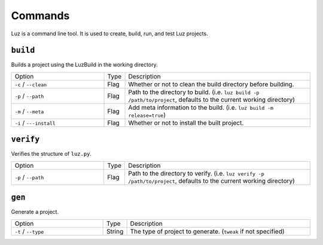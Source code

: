 Commands
---------------------

Luz is a command line tool. It is used to create, build, run, and test Luz projects.

``build``
*********************

Builds a project using the LuzBuild in the working directory.

.. list-table::
   :widths: 5 1 10

   * - Option
     - Type
     - Description
   * - ``-c`` / ``--clean``
     - Flag
     - Whether or not to clean the build directory before building.
   * - ``-p`` / ``--path``
     - Flag
     - Path to the directory to build. (i.e. ``luz build -p /path/to/project``, defaults to the current working directory)
   * - ``-m`` / ``--meta``
     - Flag
     - Add meta information to the build. (i.e. ``luz build -m release=true``)
   * - ``-i`` / ``---install``
     - Flag
     - Whether or not to install the built project.

``verify``
*********************

Verifies the structure of ``luz.py``.

.. list-table::
   :widths: 5 1 10

   * - Option
     - Type
     - Description
   * - ``-p`` / ``--path``
     - Flag
     - Path to the directory to verify. (i.e. ``luz verify -p /path/to/project``, defaults to the current working directory)

``gen``
*********************

Generate a project.

.. list-table::
   :widths: 5 1 10

   * - Option
     - Type
     - Description
   * - ``-t`` / ``--type``
     - String
     - The type of project to generate. (``tweak`` if not specified)
